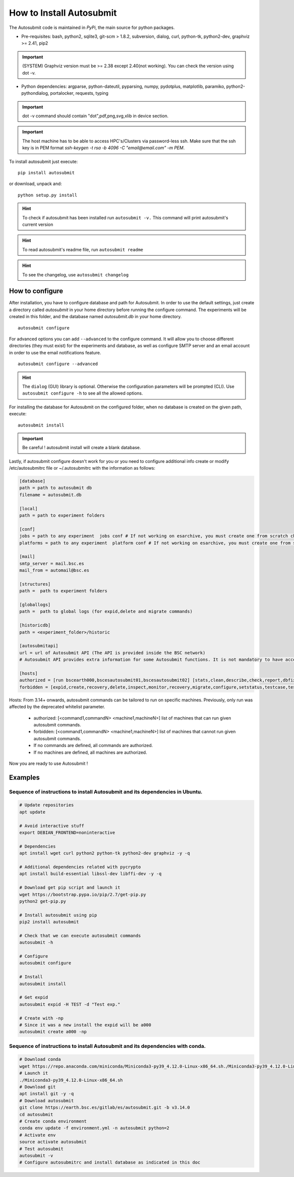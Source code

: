 #########################
How to Install Autosubmit
#########################

The Autosubmit code is maintained in *PyPi*, the main source for python packages.

- Pre-requisites: bash, python2, sqlite3, git-scm > 1.8.2, subversion, dialog, curl, python-tk, python2-dev, graphviz >= 2.41, pip2

.. important:: (SYSTEM) Graphviz version must be >= 2.38 except 2.40(not working). You can check the version using dot -v.

- Python dependencies: argparse, python-dateutil, pyparsing, numpy, pydotplus, matplotlib, paramiko, python2-pythondialog, portalocker, requests, typing

.. important:: dot -v command should contain "dot",pdf,png,svg,xlib  in device section.

.. important:: The host machine has to be able to access HPC's/Clusters via password-less ssh. Make sure that the ssh key is in PEM format `ssh-keygen -t rsa -b 4096 -C "email@email.com" -m PEM`.


To install autosubmit just execute:
::

    pip install autosubmit

or download, unpack and:
::

    python setup.py install

.. hint::
    To check if autosubmit has been installed run ``autosubmit -v.`` This command will print autosubmit's current
    version

.. hint::
    To read autosubmit's readme file, run ``autosubmit readme``

.. hint::
    To see the changelog, use ``autosubmit changelog``

How to configure
================

After installation, you have to configure database and path for Autosubmit.
In order to use the default settings, just create a directory called `autosubmit` in your home directory before running the configure command.
The experiments will be created in this folder, and the database named `autosubmit.db` in your home directory.

::

    autosubmit configure




For advanced options you can add ``--advanced`` to the configure command. It will allow you to choose different directories (they must exist) for the experiments and database,
as well as configure SMTP server and an email account in order to use the email notifications feature.


::

    autosubmit configure --advanced


.. hint::
    The ``dialog`` (GUI) library is optional. Otherwise the configuration parameters
    will be prompted (CLI). Use ``autosubmit configure -h`` to see all the allowed options.


For installing the database for Autosubmit on the configured folder, when no database is created on the given path, execute:
::

    autosubmit install

.. important:: Be careful ! autosubmit install will create a blank database.

Lastly, if autosubmit configure doesn't work for you or you need to configure additional info create or modify /etc/autosubmitrc file or ~/.autosubmitrc with the information as follows:

.. code-block:: ini

    [database]
    path = path to autosubmit db
    filename = autosubmit.db

    [local]
    path = path to experiment folders

    [conf]
    jobs = path to any experiment  jobs conf # If not working on esarchive, you must create one from scratch check the how to.
    platforms = path to any experiment  platform conf # If not working on esarchive, you must create one from scratch check the how to.

    [mail]
    smtp_server = mail.bsc.es
    mail_from = automail@bsc.es

    [structures]
    path =  path to experiment folders

    [globallogs]
    path =  path to global logs (for expid,delete and migrate commands)

    [historicdb]
    path = <experiment_folder>/historic

    [autosubmitapi]
    url = url of Autosubmit API (The API is provided inside the BSC network) 
    # Autosubmit API provides extra information for some Autosubmit functions. It is not mandatory to have access to it to use Autosubmit.

    [hosts]
    authorized = [run bscearth000,bscesautosubmit01,bscesautosubmit02] [stats,clean,describe,check,report,dbfix,pklfix,updatedescript,updateversion all]
    forbidden = [expìd,create,recovery,delete,inspect,monitor,recovery,migrate,configure,setstatus,testcase,test,refresh,archive,unarchive bscearth000,bscesautosubmit01,bscesautosubmit02]


Hosts:
From 3.14+ onwards, autosubmit commands can be tailored to run on specific machines. Previously, only run was affected by the deprecated whitelist parameter.
 * authorized: [<command1,commandN> <machine1,machineN>] list of machines that can run given autosubmit commands.
 * forbidden:  [<command1,commandN> <machine1,machineN>] list of machines that cannot run given autosubmit commands.
 * If no commands are defined, all commands are authorized.
 * If no machines are defined, all machines are authorized.

Now you are ready to use Autosubmit !


Examples
========

Sequence of instructions to install Autosubmit and its dependencies in Ubuntu.
------------------------------------------------------------------------------

.. code-block:: bash


    # Update repositories
    apt update

    # Avoid interactive stuff
    export DEBIAN_FRONTEND=noninteractive

    # Dependencies
    apt install wget curl python2 python-tk python2-dev graphviz -y -q

    # Additional dependencies related with pycrypto
    apt install build-essential libssl-dev libffi-dev -y -q

    # Download get pip script and launch it
    wget https://bootstrap.pypa.io/pip/2.7/get-pip.py
    python2 get-pip.py

    # Install autosubmit using pip
    pip2 install autosubmit

    # Check that we can execute autosubmit commands
    autosubmit -h

    # Configure
    autosubmit configure

    # Install
    autosubmit install

    # Get expid
    autosubmit expid -H TEST -d "Test exp."

    # Create with -np
    # Since it was a new install the expid will be a000
    autosubmit create a000 -np

Sequence of instructions to install Autosubmit and its dependencies with conda.
-------------------------------------------------------------------------------

.. code-block:: bash

    # Download conda
    wget https://repo.anaconda.com/miniconda/Miniconda3-py39_4.12.0-Linux-x86_64.sh./Miniconda3-py39_4.12.0-Linux-x86_64.sh
    # Launch it
    ./Miniconda3-py39_4.12.0-Linux-x86_64.sh
    # Download git
    apt install git -y -q
    # Download autosubmit
    git clone https://earth.bsc.es/gitlab/es/autosubmit.git -b v3.14.0
    cd autosubmit
    # Create conda environment
    conda env update -f environment.yml -n autosubmit python=2
    # Activate env
    source activate autosubmit
    # Test autosubmit
    autosubmit -v
    # Configure autosubmitrc and install database as indicated in this doc
